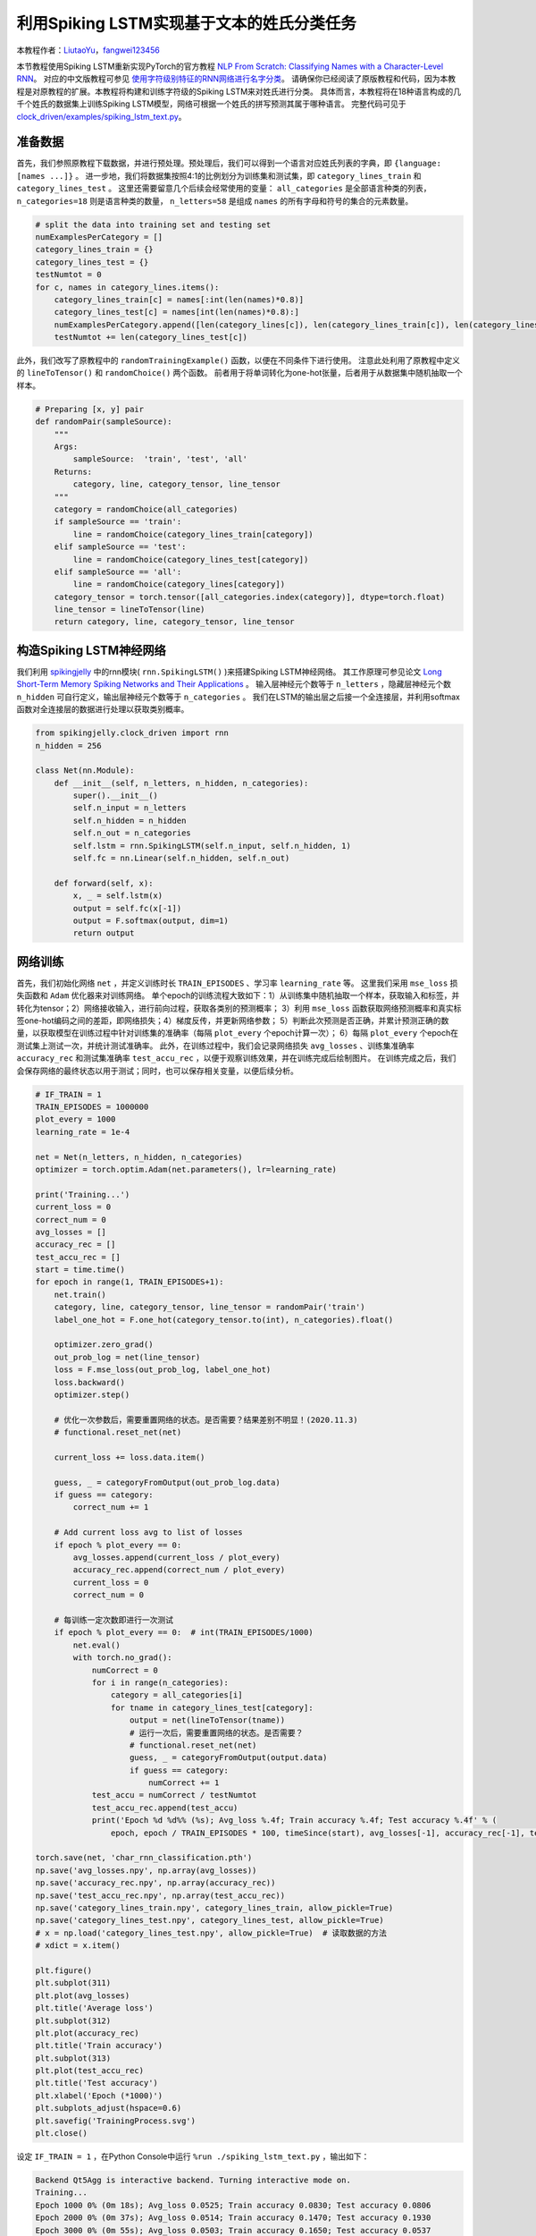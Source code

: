 利用Spiking LSTM实现基于文本的姓氏分类任务
==============================================================================
本教程作者：`LiutaoYu <https://github.com/LiutaoYu>`_，`fangwei123456 <https://github.com/fangwei123456>`_

本节教程使用Spiking LSTM重新实现PyTorch的官方教程 `NLP From Scratch: Classifying Names with a Character-Level RNN <https://pytorch.org/tutorials/intermediate/char_rnn_classification_tutorial.html>`_。
对应的中文版教程可参见 `使用字符级别特征的RNN网络进行名字分类 <https://pytorch.apachecn.org/docs/1.0/char_rnn_classification_tutorial.html>`_。
请确保你已经阅读了原版教程和代码，因为本教程是对原教程的扩展。本教程将构建和训练字符级的Spiking LSTM来对姓氏进行分类。
具体而言，本教程将在18种语言构成的几千个姓氏的数据集上训练Spiking LSTM模型，网络可根据一个姓氏的拼写预测其属于哪种语言。
完整代码可见于 `clock_driven/examples/spiking_lstm_text.py <https://github.com/fangwei123456/spikingjelly/blob/master/spikingjelly/clock_driven/examples/spiking_lstm_text.py>`_。

准备数据
------------------------
首先，我们参照原教程下载数据，并进行预处理。预处理后，我们可以得到一个语言对应姓氏列表的字典，即 ``{language: [names ...]}`` 。
进一步地，我们将数据集按照4:1的比例划分为训练集和测试集，即 ``category_lines_train`` 和 ``category_lines_test`` 。
这里还需要留意几个后续会经常使用的变量： ``all_categories`` 是全部语言种类的列表， ``n_categories=18`` 则是语言种类的数量，
``n_letters=58`` 是组成 ``names`` 的所有字母和符号的集合的元素数量。

.. code-block:: python

    # split the data into training set and testing set
    numExamplesPerCategory = []
    category_lines_train = {}
    category_lines_test = {}
    testNumtot = 0
    for c, names in category_lines.items():
        category_lines_train[c] = names[:int(len(names)*0.8)]
        category_lines_test[c] = names[int(len(names)*0.8):]
        numExamplesPerCategory.append([len(category_lines[c]), len(category_lines_train[c]), len(category_lines_test[c])])
        testNumtot += len(category_lines_test[c])

此外，我们改写了原教程中的 ``randomTrainingExample()`` 函数，以便在不同条件下进行使用。
注意此处利用了原教程中定义的 ``lineToTensor()`` 和 ``randomChoice()`` 两个函数。
前者用于将单词转化为one-hot张量，后者用于从数据集中随机抽取一个样本。

.. code-block:: python

    # Preparing [x, y] pair
    def randomPair(sampleSource):
        """
        Args:
            sampleSource:  'train', 'test', 'all'
        Returns:
            category, line, category_tensor, line_tensor
        """
        category = randomChoice(all_categories)
        if sampleSource == 'train':
            line = randomChoice(category_lines_train[category])
        elif sampleSource == 'test':
            line = randomChoice(category_lines_test[category])
        elif sampleSource == 'all':
            line = randomChoice(category_lines[category])
        category_tensor = torch.tensor([all_categories.index(category)], dtype=torch.float)
        line_tensor = lineToTensor(line)
        return category, line, category_tensor, line_tensor

构造Spiking LSTM神经网络
---------------------------
我们利用 `spikingjelly <https://github.com/fangwei123456/spikingjelly>`_ 中的rnn模块( ``rnn.SpikingLSTM()`` )来搭建Spiking LSTM神经网络。
其工作原理可参见论文 `Long Short-Term Memory Spiking Networks and Their Applications <https://arxiv.org/abs/2007.04779>`_ 。
输入层神经元个数等于 ``n_letters`` ，隐藏层神经元个数 ``n_hidden`` 可自行定义，输出层神经元个数等于 ``n_categories`` 。
我们在LSTM的输出层之后接一个全连接层，并利用softmax函数对全连接层的数据进行处理以获取类别概率。

.. code-block:: python

    from spikingjelly.clock_driven import rnn
    n_hidden = 256

    class Net(nn.Module):
        def __init__(self, n_letters, n_hidden, n_categories):
            super().__init__()
            self.n_input = n_letters
            self.n_hidden = n_hidden
            self.n_out = n_categories
            self.lstm = rnn.SpikingLSTM(self.n_input, self.n_hidden, 1)
            self.fc = nn.Linear(self.n_hidden, self.n_out)

        def forward(self, x):
            x, _ = self.lstm(x)
            output = self.fc(x[-1])
            output = F.softmax(output, dim=1)
            return output

网络训练
---------------------------
首先，我们初始化网络 ``net`` ，并定义训练时长 ``TRAIN_EPISODES`` 、学习率 ``learning_rate`` 等。
这里我们采用 ``mse_loss`` 损失函数和 ``Adam`` 优化器来对训练网络。
单个epoch的训练流程大致如下：1）从训练集中随机抽取一个样本，获取输入和标签，并转化为tensor；2）网络接收输入，进行前向过程，获取各类别的预测概率；
3）利用 ``mse_loss`` 函数获取网络预测概率和真实标签one-hot编码之间的差距，即网络损失；4）梯度反传，并更新网络参数；
5）判断此次预测是否正确，并累计预测正确的数量，以获取模型在训练过程中针对训练集的准确率（每隔 ``plot_every`` 个epoch计算一次）；
6）每隔 ``plot_every`` 个epoch在测试集上测试一次，并统计测试准确率。
此外，在训练过程中，我们会记录网络损失 ``avg_losses`` 、训练集准确率 ``accuracy_rec`` 和测试集准确率 ``test_accu_rec`` ，以便于观察训练效果，并在训练完成后绘制图片。
在训练完成之后，我们会保存网络的最终状态以用于测试；同时，也可以保存相关变量，以便后续分析。

.. code-block:: python

    # IF_TRAIN = 1
    TRAIN_EPISODES = 1000000
    plot_every = 1000
    learning_rate = 1e-4

    net = Net(n_letters, n_hidden, n_categories)
    optimizer = torch.optim.Adam(net.parameters(), lr=learning_rate)

    print('Training...')
    current_loss = 0
    correct_num = 0
    avg_losses = []
    accuracy_rec = []
    test_accu_rec = []
    start = time.time()
    for epoch in range(1, TRAIN_EPISODES+1):
        net.train()
        category, line, category_tensor, line_tensor = randomPair('train')
        label_one_hot = F.one_hot(category_tensor.to(int), n_categories).float()

        optimizer.zero_grad()
        out_prob_log = net(line_tensor)
        loss = F.mse_loss(out_prob_log, label_one_hot)
        loss.backward()
        optimizer.step()

        # 优化一次参数后，需要重置网络的状态。是否需要？结果差别不明显！(2020.11.3)
        # functional.reset_net(net)

        current_loss += loss.data.item()

        guess, _ = categoryFromOutput(out_prob_log.data)
        if guess == category:
            correct_num += 1

        # Add current loss avg to list of losses
        if epoch % plot_every == 0:
            avg_losses.append(current_loss / plot_every)
            accuracy_rec.append(correct_num / plot_every)
            current_loss = 0
            correct_num = 0

        # 每训练一定次数即进行一次测试
        if epoch % plot_every == 0:  # int(TRAIN_EPISODES/1000)
            net.eval()
            with torch.no_grad():
                numCorrect = 0
                for i in range(n_categories):
                    category = all_categories[i]
                    for tname in category_lines_test[category]:
                        output = net(lineToTensor(tname))
                        # 运行一次后，需要重置网络的状态。是否需要？
                        # functional.reset_net(net)
                        guess, _ = categoryFromOutput(output.data)
                        if guess == category:
                            numCorrect += 1
                test_accu = numCorrect / testNumtot
                test_accu_rec.append(test_accu)
                print('Epoch %d %d%% (%s); Avg_loss %.4f; Train accuracy %.4f; Test accuracy %.4f' % (
                    epoch, epoch / TRAIN_EPISODES * 100, timeSince(start), avg_losses[-1], accuracy_rec[-1], test_accu))

    torch.save(net, 'char_rnn_classification.pth')
    np.save('avg_losses.npy', np.array(avg_losses))
    np.save('accuracy_rec.npy', np.array(accuracy_rec))
    np.save('test_accu_rec.npy', np.array(test_accu_rec))
    np.save('category_lines_train.npy', category_lines_train, allow_pickle=True)
    np.save('category_lines_test.npy', category_lines_test, allow_pickle=True)
    # x = np.load('category_lines_test.npy', allow_pickle=True)  # 读取数据的方法
    # xdict = x.item()

    plt.figure()
    plt.subplot(311)
    plt.plot(avg_losses)
    plt.title('Average loss')
    plt.subplot(312)
    plt.plot(accuracy_rec)
    plt.title('Train accuracy')
    plt.subplot(313)
    plt.plot(test_accu_rec)
    plt.title('Test accuracy')
    plt.xlabel('Epoch (*1000)')
    plt.subplots_adjust(hspace=0.6)
    plt.savefig('TrainingProcess.svg')
    plt.close()

设定 ``IF_TRAIN = 1`` ，在Python Console中运行 ``%run ./spiking_lstm_text.py`` ，输出如下：

.. code-block:: shell

    Backend Qt5Agg is interactive backend. Turning interactive mode on.
    Training...
    Epoch 1000 0% (0m 18s); Avg_loss 0.0525; Train accuracy 0.0830; Test accuracy 0.0806
    Epoch 2000 0% (0m 37s); Avg_loss 0.0514; Train accuracy 0.1470; Test accuracy 0.1930
    Epoch 3000 0% (0m 55s); Avg_loss 0.0503; Train accuracy 0.1650; Test accuracy 0.0537
    Epoch 4000 0% (1m 14s); Avg_loss 0.0494; Train accuracy 0.1920; Test accuracy 0.0938
    ...
    ...
    Epoch 998000 99% (318m 54s); Avg_loss 0.0063; Train accuracy 0.9300; Test accuracy 0.5036
    Epoch 999000 99% (319m 14s); Avg_loss 0.0056; Train accuracy 0.9380; Test accuracy 0.5004
    Epoch 1000000 100% (319m 33s); Avg_loss 0.0055; Train accuracy 0.9340; Test accuracy 0.5118

下图展示了训练过程中损失函数、测试集准确率、测试集准确率随时间的变化。
值得注意的一点是，测试表明，在当前Spiking LSTM网络中是否在一次运行完成后重置网络 ``functional.reset_net(net)`` 对于结果没有显著的影响。
我们猜测是因为当前网络输入是随时间变化的，而且网络自身需要运行一段时间后才会输出分类结果，因此网络初始状态影响不显著。

.. image:: ../_static/tutorials/clock_driven/\9_spikingLSTM_text/TrainingProcess.*
    :width: 100%

网络测试
---------------------------
在测试过程中，我们首先需要导入训练完成后存储的网络，随后进行三方面的测试：（1）计算最终的测试集准确率；（2）让用户输入姓氏拼写以预测其属于哪种语言；
（3）计算Confusion matrix，每一行表示当样本源于某一个类别时，网络预测其属于各类别的概率，即对角线表示预测正确的概率。

.. code-block:: python

    # IF_TRAIN = 0
    print('Testing...')

    net = torch.load('char_rnn_classification.pth')

    # 遍历测试集计算准确率
    print('Calculating testing accuracy...')
    numCorrect = 0
    for i in range(n_categories):
        category = all_categories[i]
        for tname in category_lines_test[category]:
            output = net(lineToTensor(tname))
            # 运行一次后，需要重置网络的状态。是否需要？
            # functional.reset_net(net)
            guess, _ = categoryFromOutput(output.data)
            if guess == category:
                numCorrect += 1
    test_accu = numCorrect / testNumtot
    print('Test accuracy: {:.3f}, Random guess: {:.3f}'.format(test_accu, 1/n_categories))

    # 让用户输入姓氏以判断其属于哪种语系
    n_predictions = 3
    for j in range(3):
        first_name = input('请输入一个姓氏以判断其属于哪种语系：')
        print('\n> %s' % first_name)
        output = net(lineToTensor(first_name))
        # 运行一次后，需要重置网络的状态。是否需要？
        # functional.reset_net(net)
        # Get top N categories
        topv, topi = output.topk(n_predictions, 1, True)
        predictions = []

        for i in range(n_predictions):
            value = topv[0][i].item()
            category_index = topi[0][i].item()
            print('(%.2f) %s' % (value, all_categories[category_index]))
            predictions.append([value, all_categories[category_index]])

    # 计算confusion矩阵
    print('Calculating confusion matrix...')
    confusion = torch.zeros(n_categories, n_categories)
    n_confusion = 10000

    # Keep track of correct guesses in a confusion matrix
    for i in range(n_confusion):
        category, line, category_tensor, line_tensor = randomPair('all')
        output = net(line_tensor)
        # 运行一次后，需要重置网络的状态。是否需要？
        # functional.reset_net(net)
        guess, guess_i = categoryFromOutput(output.data)
        category_i = all_categories.index(category)
        confusion[category_i][guess_i] += 1

    confusion = confusion / confusion.sum(1)
    np.save('confusion.npy', confusion)

    # Set up plot
    fig = plt.figure(figsize=(10, 8))
    ax = fig.add_subplot(111)
    cax = ax.matshow(confusion.numpy())
    fig.colorbar(cax)
    # Set up axes
    ax.set_xticklabels([''] + all_categories, rotation=90)
    ax.set_yticklabels([''] + all_categories)
    # Force label at every tick
    ax.xaxis.set_major_locator(ticker.MultipleLocator(1))
    ax.yaxis.set_major_locator(ticker.MultipleLocator(1))
    # sphinx_gallery_thumbnail_number = 2
    plt.show()
    plt.savefig('ConfusionMatrix.svg')
    plt.close()

设定 ``IF_TRAIN = 0``，在Python Console中运行 ``%run ./spiking_lstm_text.py``，输出如下：

.. code-block:: shell

    Testing...
    Calculating testing accuracy...
    Test accuracy: 0.512, Random guess: 0.056
    请输入一个姓氏以判断其属于哪种语系:> YU
    > YU
    (0.18) Scottish
    (0.12) English
    (0.11) Italian
    请输入一个姓氏以判断其属于哪种语系:> Yu
    > Yu
    (0.63) Chinese
    (0.23) Korean
    (0.07) Vietnamese
    请输入一个姓氏以判断其属于哪种语系:> Zou
    > Zou
    (1.00) Chinese
    (0.00) Arabic
    (0.00) Polish
    Calculating confusion matrix...

下图展示了Confusion matrix。对角线越亮，表示模型对某一类别预测最好，很少产生混淆，如Arabic和Greek。
而有的语言则较容易产生混淆，如Korean和Chinese，Spanish和Portuguese，English和Scottish。

.. image:: ../_static/tutorials/clock_driven/\9_spikingLSTM_text/ConfusionMatrix.*
    :width: 100%
